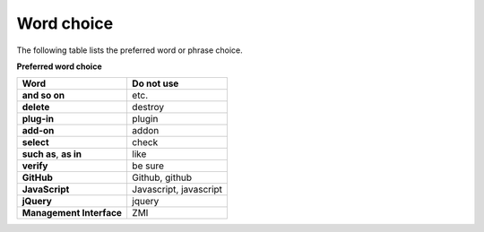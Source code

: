 ===========
Word choice
===========

The following table lists the preferred word or phrase choice.

**Preferred word choice**

+-------------------------------+--------------------------+
| **Word**                      | **Do not use**           |
+===============================+==========================+
| **and so on**                 | etc.                     |
+-------------------------------+--------------------------+
| **delete**                    | destroy                  |
+-------------------------------+--------------------------+
| **plug-in**                   | plugin                   |
+-------------------------------+--------------------------+
| **add-on**                    | addon                    |
+-------------------------------+--------------------------+
| **select**                    | check                    |
+-------------------------------+--------------------------+
| **such as**, **as in**        | like                     |
+-------------------------------+--------------------------+
| **verify**                    | be sure                  |
+-------------------------------+--------------------------+
| **GitHub**                    | Github, github           |
+-------------------------------+--------------------------+
| **JavaScript**                | Javascript, javascript   |
+-------------------------------+--------------------------+
| **jQuery**                    | jquery                   |
+-------------------------------+--------------------------+
| **Management Interface**      | ZMI                      |
+-------------------------------+--------------------------+
